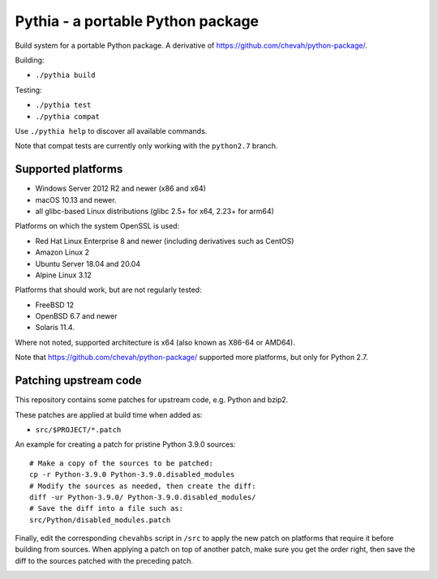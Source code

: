 Pythia - a portable Python package
==================================

Build system for a portable Python package.
A derivative of https://github.com/chevah/python-package/.

Building:

* ``./pythia build``

Testing:

* ``./pythia test``
* ``./pythia compat``

Use ``./pythia help`` to discover all available commands.

Note that compat tests are currently only working with the ``python2.7`` branch.


Supported platforms
-------------------

* Windows Server 2012 R2 and newer (x86 and x64)
* macOS 10.13 and newer.
* all glibc-based Linux distributions (glibc 2.5+ for x64, 2.23+ for arm64)

Platforms on which the system OpenSSL is used:

* Red Hat Linux Enterprise 8 and newer (including derivatives such as CentOS)
* Amazon Linux 2
* Ubuntu Server 18.04 and 20.04
* Alpine Linux 3.12

Platforms that should work, but are not regularly tested:

* FreeBSD 12
* OpenBSD 6.7 and newer
* Solaris 11.4.

Where not noted, supported architecture is x64 (also known as X86-64 or AMD64).

Note that https://github.com/chevah/python-package/ supported more platforms,
but only for Python 2.7.


Patching upstream code
----------------------

This repository contains some patches for upstream code, e.g. Python and bzip2.

These patches are applied at build time when added as:

* ``src/$PROJECT/*.patch``

An example for creating a patch for pristine Python 3.9.0 sources::

    # Make a copy of the sources to be patched:
    cp -r Python-3.9.0 Python-3.9.0.disabled_modules
    # Modify the sources as needed, then create the diff:
    diff -ur Python-3.9.0/ Python-3.9.0.disabled_modules/
    # Save the diff into a file such as:
    src/Python/disabled_modules.patch

Finally, edit the corresponding ``chevahbs`` script in ``/src`` to apply
the new patch on platforms that require it before building from sources.
When applying a patch on top of another patch, make sure you get the order
right, then save the diff to the sources patched with the preceding patch.

.. image:: https://img.shields.io/badge/License-MIT-yellow.svg
  :target: https://opensource.org/licenses/MIT

.. image:: https://github.com/chevah/pythia/workflows/GitHub-CI/badge.svg
  :target: https://github.com/chevah/pythia/actions

.. image:: https://img.shields.io/github/issues/chevah/pythia.svg
  :target: https://github.com/chevah/pythia/issues
